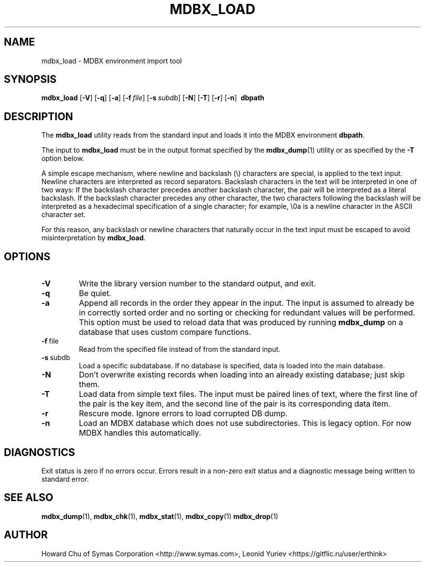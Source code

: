 .\" Copyright 2015-2024 Leonid Yuriev <leo@yuriev.ru>.
.\" Copyright 2015,2016 Peter-Service R&D LLC <http://billing.ru/>.
.\" Copyright 2014-2015 Howard Chu, Symas Corp. All Rights Reserved.
.\" Copying restrictions apply.  See COPYRIGHT/LICENSE.
.TH MDBX_LOAD 1 "2024-03-13" "MDBX 0.12.10"
.SH NAME
mdbx_load \- MDBX environment import tool
.SH SYNOPSIS
.B mdbx_load
[\c
.BR \-V ]
[\c
.BR \-q ]
[\c
.BR \-a ]
[\c
.BI \-f \ file\fR]
[\c
.BI \-s \ subdb\fR]
[\c
.BR \-N ]
[\c
.BR \-T ]
[\c
.BR \-r ]
[\c
.BR \-n ]
.BR \ dbpath
.SH DESCRIPTION
The
.B mdbx_load
utility reads from the standard input and loads it into the
MDBX environment
.BR dbpath .

The input to
.B mdbx_load
must be in the output format specified by the
.BR mdbx_dump (1)
utility or as specified by the
.B -T
option below.

A simple escape mechanism, where newline and backslash (\\) characters are special, is
applied to the text input. Newline characters are interpreted as record separators.
Backslash characters in the text will be interpreted in one of two ways: If the backslash
character precedes another backslash character, the pair will be interpreted as a literal
backslash. If the backslash character precedes any other character, the two characters
following the backslash will be interpreted as a hexadecimal specification of a single
character; for example, \\0a is a newline character in the ASCII character set.

For this reason, any backslash or newline characters that naturally occur in the text
input must be escaped to avoid misinterpretation by
.BR mdbx_load .

.SH OPTIONS
.TP
.BR \-V
Write the library version number to the standard output, and exit.
.TP
.BR \-q
Be quiet.
.TP
.BR \-a
Append all records in the order they appear in the input. The input is assumed to already be
in correctly sorted order and no sorting or checking for redundant values will be performed.
This option must be used to reload data that was produced by running
.B mdbx_dump
on a database that uses custom compare functions.
.TP
.BR \-f \ file
Read from the specified file instead of from the standard input.
.TP
.BR \-s \ subdb
Load a specific subdatabase. If no database is specified, data is loaded into the main database.
.TP
.BR \-N
Don't overwrite existing records when loading into an already existing database; just skip them.
.TP
.BR \-T
Load data from simple text files. The input must be paired lines of text, where the first
line of the pair is the key item, and the second line of the pair is its corresponding
data item.
.TP
.BR \-r
Rescure mode. Ignore errors to load corrupted DB dump.
.TP
.BR \-n
Load an MDBX database which does not use subdirectories.
This is legacy option. For now MDBX handles this automatically.

.SH DIAGNOSTICS
Exit status is zero if no errors occur.
Errors result in a non-zero exit status and
a diagnostic message being written to standard error.

.SH "SEE ALSO"
.BR mdbx_dump (1),
.BR mdbx_chk (1),
.BR mdbx_stat (1),
.BR mdbx_copy (1)
.BR mdbx_drop (1)
.SH AUTHOR
Howard Chu of Symas Corporation <http://www.symas.com>,
Leonid Yuriev <https://gitflic.ru/user/erthink>
